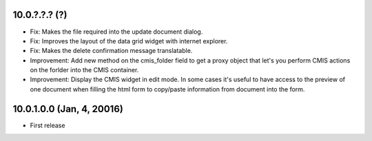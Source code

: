 10.0.?.?.? (?)
~~~~~~~~~~~~~~

* Fix: Makes the file required into the update document dialog.
* Fix: Improves the layout of the data grid widget with internet explorer.
* Fix: Makes the delete confirmation message translatable.
* Improvement: Add new method on the cmis_folder field to get a proxy object
  that let's you perform CMIS actions on the forlder into the CMIS container.
* Improvement: Display the CMIS widget in edit mode. In some cases it's useful
  to have access to the preview of one document when filling the html form to
  copy/paste information from document into the form.


10.0.1.0.0 (Jan, 4, 20016)
~~~~~~~~~~~~~~~~~~~~~~~~~~

* First release


..
  Model:
  2.0.1 (date of release)
  ~~~~~~~~~~~~~~~~~~~~~~~

  * change 1
  * change 2
